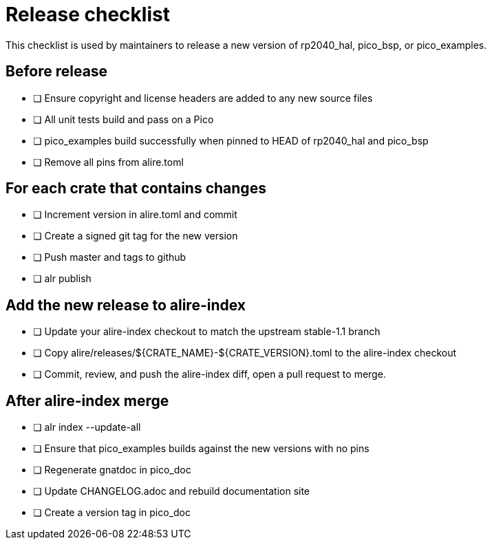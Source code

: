 = Release checklist
This checklist is used by maintainers to release a new version of rp2040_hal, pico_bsp, or pico_examples.

== Before release

* [ ] Ensure copyright and license headers are added to any new source files
* [ ] All unit tests build and pass on a Pico
* [ ] pico_examples build successfully when pinned to HEAD of rp2040_hal and pico_bsp
* [ ] Remove all pins from alire.toml

== For each crate that contains changes

* [ ] Increment version in alire.toml and commit
* [ ] Create a signed git tag for the new version
* [ ] Push master and tags to github
* [ ] alr publish

== Add the new release to alire-index

* [ ] Update your alire-index checkout to match the upstream stable-1.1 branch
* [ ] Copy alire/releases/${CRATE_NAME}-${CRATE_VERSION}.toml to the alire-index checkout
* [ ] Commit, review, and push the alire-index diff, open a pull request to merge.

== After alire-index merge

* [ ] alr index --update-all
* [ ] Ensure that pico_examples builds against the new versions with no pins
* [ ] Regenerate gnatdoc in pico_doc
* [ ] Update CHANGELOG.adoc and rebuild documentation site
* [ ] Create a version tag in pico_doc
